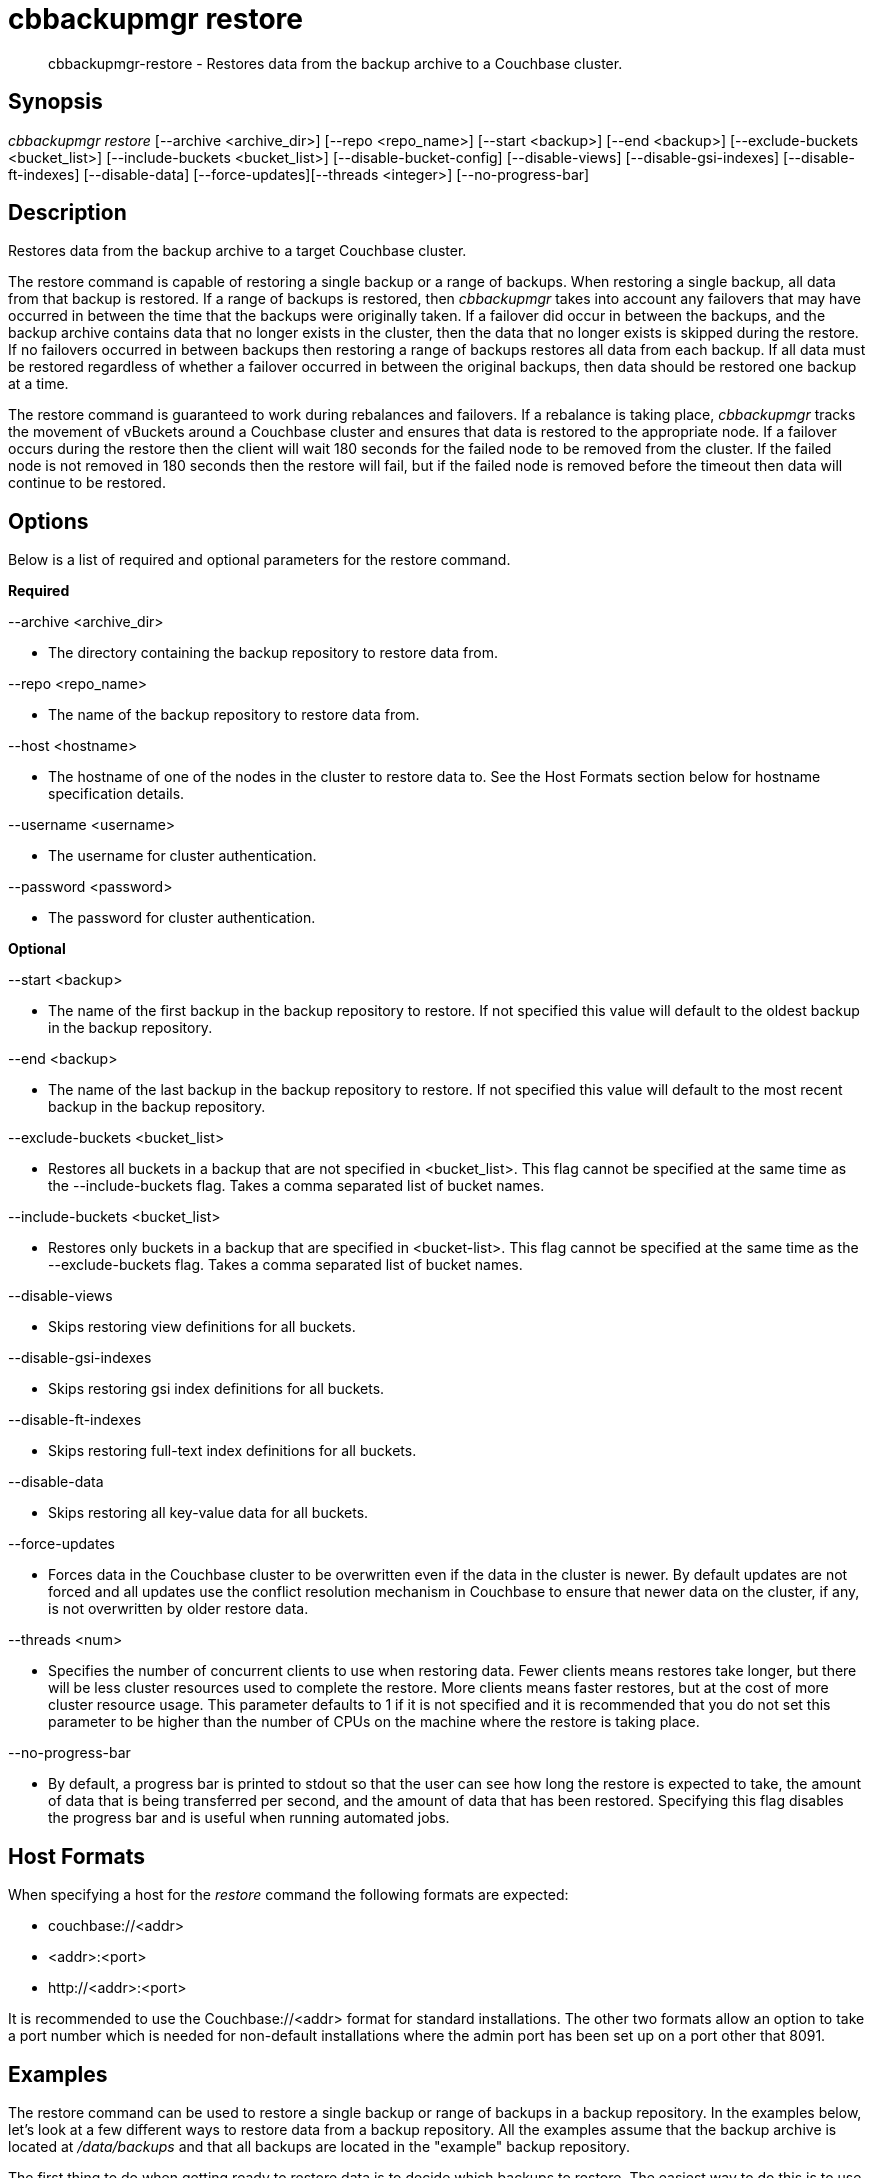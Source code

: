 [#cbbackupmgr-restore.1]
= cbbackupmgr restore

[abstract]
cbbackupmgr-restore - Restores data from the backup archive to a Couchbase cluster.

== Synopsis

_cbbackupmgr restore_ [--archive <archive_dir>] [--repo <repo_name>] [--start <backup>] [--end <backup>] [--exclude-buckets <bucket_list>] [--include-buckets <bucket_list>] [--disable-bucket-config] [--disable-views] [--disable-gsi-indexes] [--disable-ft-indexes] [--disable-data] [--force-updates][--threads <integer>] [--no-progress-bar]

== Description

Restores data from the backup archive to a target Couchbase cluster.

The restore command is capable of restoring a single backup or a range of backups.
When restoring a single backup, all data from that backup is restored.
If a range of backups is restored, then _cbbackupmgr_ takes into account any failovers that may have occurred in between the time that the backups were originally taken.
If a failover did occur in between the backups, and the backup archive contains data that no longer exists in the cluster, then the data that no longer exists is skipped during the restore.
If no failovers occurred in between backups then restoring a range of backups restores all data from each backup.
If all data must be restored regardless of whether a failover occurred in between the original backups, then data should be restored one backup at a time.

The restore command is guaranteed to work during rebalances and failovers.
If a rebalance is taking place, _cbbackupmgr_ tracks the movement of vBuckets around a Couchbase cluster and ensures that data is restored to the appropriate node.
If a failover occurs during the restore then the client will wait 180 seconds for the failed node to be removed from the cluster.
If the failed node is not removed in 180 seconds then the restore will fail, but if the failed node is removed before the timeout then data will continue to be restored.

== Options

Below is a list of required and optional parameters for the restore command.

*Required*

--archive <archive_dir>

* The directory containing the backup repository to restore data from.

--repo <repo_name>

* The name of the backup repository to restore data from.

--host <hostname>

* The hostname of one of the nodes in the cluster to restore data to.
See the Host Formats section below for hostname specification details.

--username <username>

* The username for cluster authentication.

--password <password>

* The password for cluster authentication.

*Optional*

--start <backup>

* The name of the	first backup in	the backup repository to restore.
If not specified this value will default to the oldest backup in the backup repository.

--end <backup>

* The name of the last backup in the backup repository to restore.
If not specified this value will default to the most recent backup in the backup repository.

--exclude-buckets <bucket_list>

* Restores all buckets in a backup that are not specified in <bucket_list>.
This flag cannot be specified at the same time as the --include-buckets flag.
Takes a comma separated list of bucket names.

--include-buckets <bucket_list>

* Restores only buckets in a backup that are specified in <bucket-list>.
This flag cannot be specified at the same time as the --exclude-buckets flag.
Takes a comma separated list of bucket names.

--disable-views

* Skips restoring view definitions for all buckets.

--disable-gsi-indexes

* Skips restoring gsi index definitions for all buckets.

--disable-ft-indexes

* Skips restoring full-text index definitions for all buckets.

--disable-data

* Skips restoring all key-value data for all buckets.

--force-updates

* Forces data in the Couchbase cluster to be overwritten even if the data in the cluster is newer.
By default updates are not forced and all updates use the conflict resolution mechanism in Couchbase to ensure that newer data on the cluster, if any, is not overwritten by older restore data.

--threads <num>

* Specifies the number of concurrent clients to use when restoring data.
Fewer clients means restores take longer, but there will be less cluster resources used to complete the restore.
More clients means faster restores, but at the cost of more cluster resource usage.
This parameter defaults to 1 if it is not specified and it is recommended that you do not set this parameter to be higher than the number of CPUs on the machine where the restore is taking place.

--no-progress-bar

* By default, a progress bar is printed to stdout so that the user can see how long the restore is expected to take, the amount of data that is being transferred per second, and the amount of data that has been restored.
Specifying this flag disables the progress bar and is useful when running automated jobs.

== Host Formats

When specifying a host for the _restore_ command the following formats are expected:

* couchbase://<addr>

* <addr>:<port>

* \http://<addr>:<port>

It is recommended to use the Couchbase://<addr> format for standard installations.
The other two formats allow an option to take a port number which is needed for non-default installations where the admin port has been set up on a port other that 8091.

== Examples

The restore command can be used to restore a single backup or range of backups in a backup repository.
In the examples below, let's look at a few different ways to restore data from a backup repository.
All the examples assume that the backup archive is located at [.path]_/data/backups_ and that all backups are located in the "example" backup repository.

The first thing to do when getting ready to restore data is to decide which backups to restore.
The easiest way to do this is to use the _list_ command to see which backups are available to restore.

[source,console]
----
$ cbbackupmgr list --archive /data/backups --repo example

Size      Items          Name
2.24GB    -              + example
1.11GB    -                  + 2016-03-08T14_41_10.757145596-08_00
1.11GB    -                      + default
295B      0                          bucket-config.json
1.11GB    983797                     + data
1.11GB    983797                         shard_0.fdb
2B        0                          full-text.json
128B      0                          gsi.json
2B        0                          views.json
430.52MB  -                  + 2016-03-09T14_42_24.024494032-08_00
430.52MB  -                      + default
295B      0                          bucket-config.json
430.52MB  334400                     + data
430.52MB  334400                         shard_0.fdb
2B        0                          full-text.json
128B      0                          gsi.json
2B        0                          views.json
728.72MB  -                  + 2016-03-10T14_42_58.743250296-08_00
728.72MB  -                      + default
295B      0                          bucket-config.json
728.72MB  607500                     + data
728.72MB  607500                         shard_0.fdb
2B        0                          full-text.json
128B      0                          gsi.json
2B        0                          views.json
----

From listing the backup repository we can see we have three backups that we can restore in the "examples" backup repository.
If we just want to restore one of them we set the [.param]`--start` and [.param]`--end` flags in the restore command to the same backup name and specify the cluster that we want to restore the data to.
In the example below we restore only the oldest backup.

 $ cbbackupmgr restore --archive /data/backups --repo example \
 --host couchbase://127.0.0.1 --username Administrator --password password \
 --start 2016-03-08T14_41_10.757145596-08_00 \
 --end 2016-03-08T14_41_10.757145596-08_00

If we want to restore only the two most recent backups then we specify the --start and --end flags with different backup names in order to specify the range we want to restore.

 $ cbbackupmgr restore --archive /data/backups --repo example \
 --host couchbase://127.0.0.1 --username Administrator --password password \
 --start 2016-03-09T14_42_24.024494032-08_00 \
 --end 2016-03-10T14_42_58.743250296-08_00

If we want to restore all of the backups in the "examples" directory then we can omit the --start and --end flags since their default values are the oldest and most recent backup in the backup repository.

 $ cbbackupmgr restore --archive /data/backups --repo example \
 --host couchbase://127.0.0.1 --username Administrator --password password

== Discussion

The restore command works by replaying the data recorded into backup files.
During the restore this creates key-value traffic against the cluster that shows up in the form of "set" operations.
The restore command replays data from each file in order to guarantee that older backup data does not overwrite newer data.
The restore command uses Couchbase's conflict resolution mechanism by default to ensure this behavior.
The conflict resolution mechanism can be disable by specifying the --force-updates flag when executing a restore.

Unlike backups, restores cannot be resumed if they fail.

== Environment And Configuration Variables

(None)
